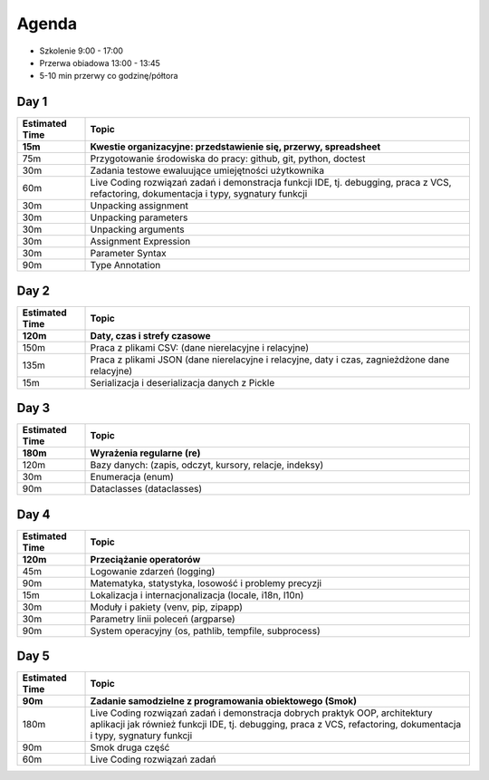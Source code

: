 Agenda
======
* Szkolenie 9:00 - 17:00
* Przerwa obiadowa 13:00 - 13:45
* 5-10 min przerwy co godzinę/półtora


Day 1
-----
.. csv-table::
    :header-rows: 1
    :widths: 15, 85
    :header: "Estimated Time", "Topic"

    "15m", "Kwestie organizacyjne: przedstawienie się, przerwy, spreadsheet"
    "75m", "Przygotowanie środowiska do pracy: github, git, python, doctest"
    "30m", "Zadania testowe ewaluujące umiejętności użytkownika"
    "60m", "Live Coding rozwiązań zadań i demonstracja funkcji IDE, tj. debugging, praca z VCS, refactoring, dokumentacja i typy, sygnatury funkcji"
    "30m", "Unpacking assignment"
    "30m", "Unpacking parameters"
    "30m", "Unpacking arguments"
    "30m", "Assignment Expression"
    "30m", "Parameter Syntax"
    "90m", "Type Annotation"


Day 2
-----
.. csv-table::
    :header-rows: 1
    :widths: 15, 85
    :header: "Estimated Time", "Topic"

    "120m", "Daty, czas i strefy czasowe"
    "150m", "Praca z plikami CSV: (dane nierelacyjne i relacyjne)"
    "135m", "Praca z plikami JSON (dane nierelacyjne i relacyjne, daty i czas, zagnieżdżone dane relacyjne)"
    "15m", "Serializacja i deserializacja danych z Pickle"


Day 3
-----
.. csv-table::
    :header-rows: 1
    :widths: 15, 85
    :header: "Estimated Time", "Topic"

    "180m", "Wyrażenia regularne (re)"
    "120m", "Bazy danych: (zapis, odczyt, kursory, relacje, indeksy)"
    "30m", "Enumeracja (enum)"
    "90m", "Dataclasses (dataclasses)"


Day 4
-----
.. csv-table::
    :header-rows: 1
    :widths: 15, 85
    :header: "Estimated Time", "Topic"

    "120m", "Przeciążanie operatorów"
    "45m", "Logowanie zdarzeń (logging)"
    "90m", "Matematyka, statystyka, losowość i problemy precyzji"
    "15m", "Lokalizacja i internacjonalizacja (locale, i18n, l10n)"
    "30m", "Moduły i pakiety (venv, pip, zipapp)"
    "30m", "Parametry linii poleceń (argparse)"
    "90m", "System operacyjny (os, pathlib, tempfile, subprocess)"


Day 5
-----
.. csv-table::
    :header-rows: 1
    :widths: 15, 85
    :header: "Estimated Time", "Topic"

    "90m", "Zadanie samodzielne z programowania obiektowego (Smok)"
    "180m", "Live Coding rozwiązań zadań i demonstracja dobrych praktyk OOP, architektury aplikacji jak również funkcji IDE, tj. debugging, praca z VCS, refactoring, dokumentacja i typy, sygnatury funkcji"
    "90m", "Smok druga część"
    "60m", "Live Coding rozwiązań zadań"
